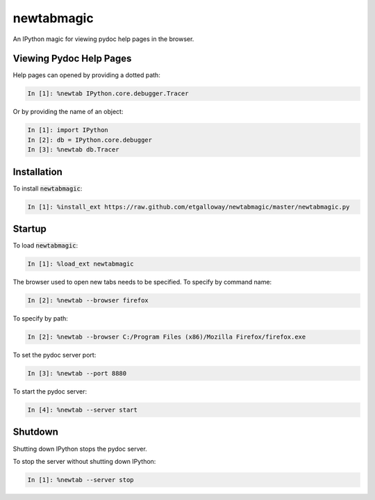 newtabmagic
===========

An IPython magic for viewing pydoc help pages in the browser.

Viewing Pydoc Help Pages
------------------------

Help pages can opened by providing a dotted path:

.. code:: python

    In [1]: %newtab IPython.core.debugger.Tracer

Or by providing the name of an object:

.. code:: python

    In [1]: import IPython
    In [2]: db = IPython.core.debugger
    In [3]: %newtab db.Tracer

Installation
------------

To install :code:`newtabmagic`:

.. code:: python

    In [1]: %install_ext https://raw.github.com/etgalloway/newtabmagic/master/newtabmagic.py

Startup
-------

To load :code:`newtabmagic`:

.. code:: python

    In [1]: %load_ext newtabmagic

The browser used to open new tabs needs to be specified.  To specify by
command name:

.. code:: python

    In [2]: %newtab --browser firefox

To specify by path:

.. code:: python

    In [2]: %newtab --browser C:/Program Files (x86)/Mozilla Firefox/firefox.exe

To set the pydoc server port:

.. code:: python

    In [3]: %newtab --port 8880

To start the pydoc server:

.. code:: python

    In [4]: %newtab --server start

Shutdown
--------

Shutting down IPython stops the pydoc server.

To stop the server without shutting down IPython:

.. code:: python

    In [1]: %newtab --server stop
